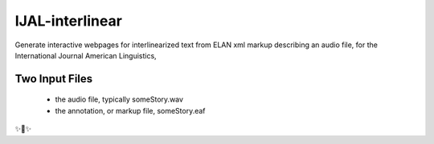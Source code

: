 IJAL-interlinear
========================
Generate interactive webpages for interlinearized text from ELAN xml
markup describing an audio file, for the International Journal
American Linguistics,

Two Input Files
---------------
 - the audio file, typically someStory.wav

 - the annotation, or markup file, someStory.eaf




✨🍰✨
